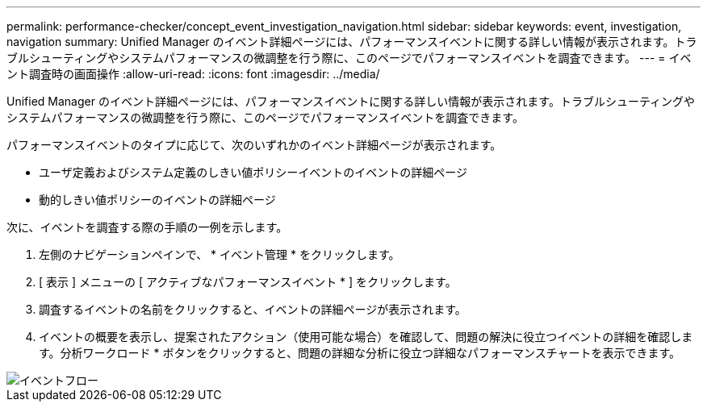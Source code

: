 ---
permalink: performance-checker/concept_event_investigation_navigation.html 
sidebar: sidebar 
keywords: event, investigation, navigation 
summary: Unified Manager のイベント詳細ページには、パフォーマンスイベントに関する詳しい情報が表示されます。トラブルシューティングやシステムパフォーマンスの微調整を行う際に、このページでパフォーマンスイベントを調査できます。 
---
= イベント調査時の画面操作
:allow-uri-read: 
:icons: font
:imagesdir: ../media/


[role="lead"]
Unified Manager のイベント詳細ページには、パフォーマンスイベントに関する詳しい情報が表示されます。トラブルシューティングやシステムパフォーマンスの微調整を行う際に、このページでパフォーマンスイベントを調査できます。

パフォーマンスイベントのタイプに応じて、次のいずれかのイベント詳細ページが表示されます。

* ユーザ定義およびシステム定義のしきい値ポリシーイベントのイベントの詳細ページ
* 動的しきい値ポリシーのイベントの詳細ページ


次に、イベントを調査する際の手順の一例を示します。

. 左側のナビゲーションペインで、 * イベント管理 * をクリックします。
. [ 表示 ] メニューの [ アクティブなパフォーマンスイベント * ] をクリックします。
. 調査するイベントの名前をクリックすると、イベントの詳細ページが表示されます。
. イベントの概要を表示し、提案されたアクション（使用可能な場合）を確認して、問題の解決に役立つイベントの詳細を確認します。分析ワークロード * ボタンをクリックすると、問題の詳細な分析に役立つ詳細なパフォーマンスチャートを表示できます。


image::../media/event_flow.png[イベントフロー]
